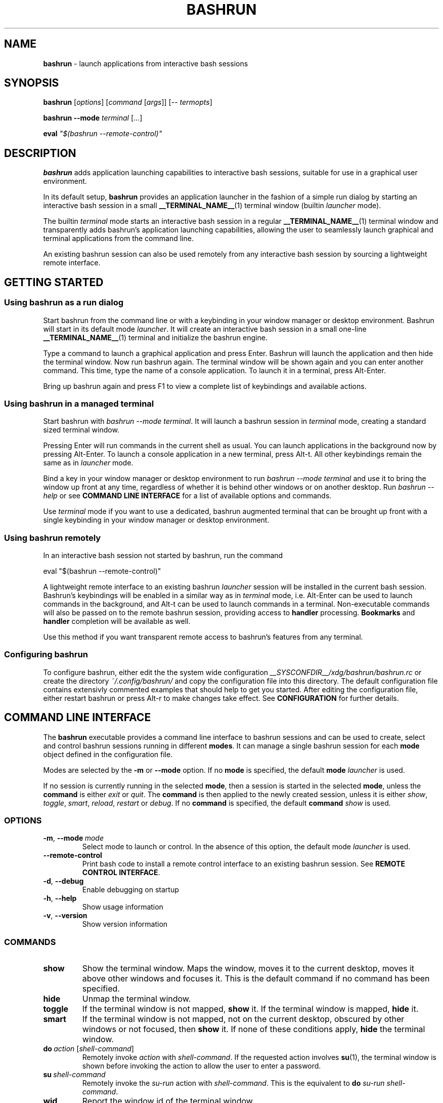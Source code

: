 .TH BASHRUN 1 "2010-08-19" "Linux" "User manuals"
.SH NAME
\fBbashrun\fP \- launch applications from interactive bash sessions

.SH SYNOPSIS
\fBbashrun\fP [\fIoptions\fP] [\fIcommand\fP [\fIargs\fP]] [-- \fItermopts\fP]

\fBbashrun --mode\fP \fIterminal\fP [...]

\fBeval\fP \fI\[dq]$(bashrun --remote-control)\[dq]\fP
.SH DESCRIPTION
\fBbashrun\fP adds application launching capabilities to interactive
bash sessions, suitable for use in a graphical user environment.

In its default setup, \fBbashrun\fP provides an application launcher
in the fashion of a simple run dialog by starting an interactive bash
session in a small \fB__TERMINAL_NAME__\fP(1) terminal window
(builtin \fIlauncher\fP mode).

The builtin \fIterminal\fP mode starts an interactive bash session in
a regular \fB__TERMINAL_NAME__\fP(1) terminal window and transparently
adds bashrun's application launching capabilities, allowing the user
to seamlessly launch graphical and terminal applications from the
command line.

An existing bashrun session can also be used remotely from any
interactive bash session by sourcing a lightweight remote interface.
.SH GETTING STARTED
.SS Using bashrun as a run dialog
Start bashrun from the command line or with a keybinding in your
window manager or desktop environment. Bashrun will start in its
default mode \fIlauncher\fP. It will create an interactive bash
session in a small one-line \fB__TERMINAL_NAME__\fP(1) terminal and
initialize the bashrun engine.

Type a command to launch a graphical application and press
Enter. Bashrun will launch the application and then hide the terminal
window. Now run bashrun again. The terminal window will be shown again
and you can enter another command. This time, type the name of a
console application. To launch it in a terminal, press Alt-Enter.

Bring up bashrun again and press F1 to view a complete list of
keybindings and available actions.
.SS Using bashrun in a managed terminal
Start bashrun with \fIbashrun --mode terminal\fP. It will launch a
bashrun session in \fIterminal\fP mode, creating a standard sized
terminal window. 

Pressing Enter will run commands in the current shell as usual. You
can launch applications in the background now by pressing
Alt-Enter. To launch a console application in a new terminal, press
Alt-t. All other keybindings remain the same as in \fIlauncher\fP
mode.

Bind a key in your window manager or desktop environment to run
\fIbashrun --mode terminal\fP and use it to bring the window up front
at any time, regardless of whether it is behind other windows or on
another desktop. Run \fIbashrun --help\fP or see \fBCOMMAND LINE
INTERFACE\fP for a list of available options and commands.

Use \fIterminal\fP mode if you want to use a dedicated, bashrun
augmented terminal that can be brought up front with a single
keybinding in your window manager or desktop environment.
.SS Using bashrun remotely
In an interactive bash session not started by bashrun, run the command

.nf
  eval "$(bashrun --remote-control)"
.fi

A lightweight remote interface to an existing bashrun \fIlauncher\fP
session will be installed in the current bash session. Bashrun's
keybindings will be enabled in a similar way as in \fIterminal\fP
mode, i.e. Alt-Enter can be used to launch commands in the background,
and Alt-t can be used to launch commands in a terminal. Non-executable
commands will also be passed on to the remote bashrun session,
providing access to \fBhandler\fP processing. \fBBookmarks\fP and
\fBhandler\fP completion will be available as well.

Use this method if you want transparent remote access to bashrun's
features from any terminal.
.SS Configuring bashrun
To configure bashrun, either edit the the system wide configuration
\fI__SYSCONFDIR__/xdg/bashrun/bashrun.rc\fP or create the directory
\fI~/.config/bashrun/\fP and copy the configuration file into this
directory. The default configuration file contains extensivly
commented examples that should help to get you started. After editing
the configuration file, either restart bashrun or press Alt-r to make
changes take effect. See \fBCONFIGURATION\fP for further details.
.SH COMMAND LINE INTERFACE
The \fBbashrun\fP executable provides a command line interface to
bashrun sessions and can be used to create, select and control bashrun
sessions running in different \fBmodes\fP. It can manage a single
bashrun session for each \fBmode\fP object defined in the
configuration file.

Modes are selected by the \fB-m\fP or \fB\--mode\fP option. If no
\fBmode\fP is specified, the default \fBmode\fP \fIlauncher\fP is
used.

If no session is currently running in the selected \fBmode\fP, then a
session is started in the selected \fBmode\fP, unless the
\fBcommand\fP is either \fIexit\fP or \fIquit\fP. The \fBcommand\fP is
then applied to the newly created session, unless it is either
\fIshow\fP, \fItoggle\fP, \fIsmart\fP, \fIreload\fP, \fIrestart\fP or
\fIdebug\fP. If no \fBcommand\fP is specified, the default
\fBcommand\fP \fIshow\fP is used.
.SS OPTIONS
.IP \fB-m\fP,\ \fB--mode\fP\ \fImode\fP
Select mode to launch or control. In the absence
of this option, the default mode \fIlauncher\fP is used.
.IP \fB--remote-control\fP
Print bash code to install a remote control interface to an existing
bashrun session. See \fBREMOTE CONTROL INTERFACE\fP.
.IP \fB-d\fP,\ \fB--debug\fP
Enable debugging on startup
.IP \fB-h\fP,\ \fB--help\fP
Show usage information
.IP \fB-v\fP,\ \fB--version\fP
Show version information
.SS COMMANDS 
.IP \fBshow\fP
Show the terminal window. Maps the window, moves it to the current
desktop, moves it above other windows and focuses it. This is the
default command if no command has been specified.
.IP \fBhide\fP
Unmap the terminal window.
.IP \fBtoggle\fP
If the terminal window is not mapped, \fBshow\fP it. If the terminal window
is mapped, \fBhide\fP it.
.IP \fBsmart\fP
If the terminal window is not mapped, not on the current desktop,
obscured by other windows or not focused, then \fBshow\fP it. If none
of these conditions apply, \fBhide\fP the terminal window.
.IP \fBdo\fP\ \fIaction\fP\ [\fIshell-command\fP]
Remotely invoke \fIaction\fP with
\fIshell-command\fP. If the requested action involves
.BR su (1),
the terminal window is shown before invoking the action to allow
the user to enter a password.
.IP \fBsu\fP\ \fIshell-command\fP
Remotely invoke the \fIsu-run\fP action with \fIshell-command\fP. This is
the equivalent to \fBdo\fP \fIsu-run\fP \fIshell-command\fP.
.IP \fBwid\fP
Report the window id of the terminal window.
.IP \fBpid\fP
Report the process id of the bash session.
.IP \fBdebug\fP
Toggle debugging.
.IP \fBreload\fP
Reload configuration files.
.IP \fBrestart\fP
Exit the bashrun session and start a new one.
.IP \fBexit\fP
Exit the bashrun session.
.IP \fBquit\fP
Synonymous with exit.
.SH CONFIGURATION
.SS FILES
Bashrun follows the \fBXDG Base Directory Specification\fP to locate
configuration files. If the environment variables
\fIXDG_CONFIG_DIRS\fP and \fI XDG_CONFIG_HOME\fP have not been set,
are empty or include only the default directories defined by the xdg
spec, then the main configuration file will be searched for at the
following locations:
.PP
.RS
.nf\fI
~/.config/bashrun/bashrun.rc
/etc/xdg/bashrun/bashrun.rc
.fi \fP
.RE
.SS SYNTAX
Configuration files are bash scripts that will be \fIsourced\fP during
the startup of the bashrun session. These scripts are responsible for
defining the configuration functions that contain actual \fBobject
definitions\fP as well as additional helper function definitions for a
specific type of object.
.PP
For each object type, bashrun will look for a function
named 
.PP
.RS
\fB+configure-\fP<\fItype\fP>\fBs\fP
.RE
.PP
For example, \fBmode\fP objects are configured by a function named
.PP
.RS
\fI+configure-modes\fP
.RE
.PP
An \fBobject definition\fP consists of an \fBobject initializer\fP,
optionally followed by one or more object \fBproperty definitions\fP on the
same line, followed by one ore more single object \fBproperty definitions\fP
on subsequent lines:
.PP
.RS
\fB+\fP<\fItype\fP> \fB'\fP<\fIname\fP>\fB'\fP [\fB--\fP<\fIproperty-name\fP> \fB'\fP<\fIargs\fP>\fB'\fP...]
.RS
.nf
[\fB--\fP<\fIproperty-name\fP> \fB'\fP<\fIargs\fP>\fB'\fP...]
\[char46]\.\.
.fi
.RE
.RE
.PP
For example, adding the following \fBterminal\fP object definition to
the \fI+configure-terminals\fP function will create a new
\fBterminal\fP object called '\fIsmall\fP' and set its \fBcommand\fP
and \fBgeometry\fP properties:
.PP
.RS
.nf
+terminal 'small' 
  --command 'urxvt -g %g -e bash -c %@'
  --geometry '40x12'
.fi
.RE
.PP
Note that if an \fBobject initializer\fP refers to a previously defined
object of the same type using the same \fBname\fP, then subsequent
\fBproperty definitions\fP will apply to the existing objects instead of
creating a new object, i.e. the above example could also be written as
.PP
.RS
.nf
+terminal 'small' --command 'urxvt -g %g -e bash -c %@'
+terminal 'small' --geometry '40x12'
.fi
.RE
.PP
Multiple arguments to \fBproperty definitions\fP are usually
concatenated into a single string separated by spaces, unless
otherwise indicated.
.SS KEYBINDINGS
.PP
The configuration functions \fI+configure-emacs-mode\fP and
\fI+configure-vi-mode\fP are used to configure keybindings for the
respective editing modes. Within these functions, the following
directives may be used:
.IP \fB+keymap\fP\ <\fIkeymap\fP>
Set the target keymap for subsequent bind directives.
.IP \fB+bind\fP\ <\fIaction\fP>\ <\fIkeyseq\fP>\ [<\fIkeyname\fP>]
Bind an action to a key sequence, optionally supplying a human
readable key name. See \fBreadline\fP(1) on how to specify key
bindings.
.IP \fB+unbind\fP\ <\fIaction\fP>\ [<\fIkeyseq\fP>]
Unbind an action from a key sequence. If the key sequence is omitted,
the action will be unbound from the last key sequence that was
previously bound to. If a key sequence was bound to a readline
function or macro prior to having been bound to a bashrun action, the
original readline binding will be restored. E.g. unbinding the
\fIrun\fP \fBaction\fP from \fI\\C-m\fP (enter) will automatically
rebind \fI\\C-m\fP to readline's \fBaccept-line\fP function.
.IP \fB+rebind\fP\ <\fIaction\fP>
Rebind the action to the key sequence that it was previously bound to,
if any.
.SS PLUGINS
The \fB+plugins\fP directive can be used to include one or more named
\fBplugins\fP into the main configuration file, and must appear at the
top level of the configuration file, i.e. outside of any
\fP+configure\fP function. A \fBplugin\fP may contain additional
object definitions that will be added to the objects defined by the
main configuration file. The \fBplugin\fP files will be searched for
in the following locations:
.PP
.RS
.nf\fI
~/.config/bashrun/plugins/<plugin-name>.rc
/etc/xdg/bashrun/plugins/<plugin-name>.rc
.fi \fP
.RE
.PP
For each object type, a plugin may define a \fP+configure\fP function
using the following naming scheme:
.PP
.RS
\fB+configure-\fP<\fIplugin-name\fP>\fB-\fP<\fItype\fP>\fBs\fP
.RE
.PP
Configuration functions provided by plugins will be run before those
defined in the main configuration file.
.SS CACHING
The results of a specific \fI+configure\fP function are cached in
\fIXDG_CACHE_HOME/bashrun\fP. Objects of the corresponding type and
associated helper functions will be restored from the cache on
subsequent invocations, until the code of the \fI+configure\fP
function changes, upon which the function is again run and the
resulting objects and functions are again cached to replace the
previoulsy cached results.
.PP
.SH OBJECTS
.SS OVERVIEW
Bashrun is composed out of a set of user configurable \fBobjects\fP
that control different aspects of application launching and terminal
window management:

\fBModes\fP control the appearance and behavior of the terminal
hosting the bashrun session, such as the default modes \fIlauncher\fP
and \fIterminal\fP mentioned above.

\fBActions\fP can be bound to key sequences and handle user input in
different ways, such as launching a command in a terminal or looking
up words in a dictionary client.

\fBTerminals\fP allow the user to specify different terminal command
lines to be used for launching console applications, and can be
associated with specific commands or command lines.

\fBRules\fP associate \fBactions\fP with specific commands or command
lines, e.g. to automatically launch certain commands with root
priviledges. Regular expressions allow fine grained control over
command matching.

\fPHandlers\fP provide a flexible mechanism for rewriting
non-executable commands, using regular expression matching,
substitution and file test operators, thus offering a way to implement
stuff like file associations or web shortcuts. They also provide a
simple interface to programmable completion.

\fBPlugins\fP allow flexible inclusion and distribution of user
created configuration objects.
.SS MODES
\fBMode\fP objects provide a way to configure and run multiple
instances of bashrun with different settings. They define a terminal
command line used to launch a bashrun session and further control the
sessions general appearance and behavior.

.IP \fB\-\-terminal\fP\ <\fIcommand\ template\fP>

default:\ \fI__TERMINAL__\fP

The terminal command template defines the terminal to be used for
bashrun. Within this string, patterns prefixed with \fI%\fP will be
replaced with their corresponding values. 
.RS
.IP \fI%*\fP 
is replaced with the actual command to be run by the terminal. It
should appear as the value for the execute option of your terminal of
choice, e.g use \fI-e %*\fP at the end of the string for most terminals.
.IP \fI%@\fP 
is replaced with the actual command to run, quoted to appear as a
single argument. Consequtive \fI@\fP's add another level of quoting,
e.g. \fI%@@\fP quotes two times, \fI%@@@\fP quotes three times, and so
on.
.IP \fI%n\fP
is replaced by the string \fIbashrun-\fP<\fImode-name\fP> and must
be set as the window class name of your terminal, e.g. use \fI-name
%n\fP for urxvt or xterm.
.IP \fI%g\fP
is replaced with the first word of the string given by the
\fB--geometry\fP property, see below.
.IP \fI%f\fP 
is replaced with the string given by the \fB--font\fP property.
.IP \fI%o\fP
is replaced by any additional terminal options given on the bashrun
command line after \fI--\fP.
.RE

.IP \fB\-\-geometry\fP\ <\fIgeometry1\fP\ [\fIgeometry2\fP]...>\ (default:\ \fI40x1\ 40x8\fP)

The geometry or geometries to use for the terminal
window. If more than one geometry is used, the cycle-size
action (Ctrl-l) will allow you to cycle through these
geometries.
.IP \fB\-\-font\fP\ <\fIfont\fP>\ (default:\ \fIempty\fP)

Set the value of the \fI%f\fP pattern for the terminal command template.

.IP \fB\-\-completion\fP\ <\fItype\fP\ [\fIalternative\fP\ \fIthreshold\fP]> 

default:\ \fImenu-complete complete 8\fP

Set the readline completion function to use with tab. \fItype\fP
specifies the completion type to be used by
default. \fIalternative\fP, if given, specifies an alternative
completion type to use when the size of the terminal is greater or
equal to the number of lines given in \fIthreshold\fP. Possible values
for \fItype\fP and \fIalternative\fP are the default readline types
\fIcomplete\fP and \fImenu-complete\fP, as well as the special
\fIquiet-complete\fP type. This type will behave like the standard
\fIcomplete\fP, but will not prompt the user in any way, so that
although possible completions will be listed, they will effectively
not be visible in a single-line terminal.

.IP \fB\-\-cmdnfh\fP\ <\fIboolean\fP>\ (default:\ \fItrue\fP)

Install a \fBcommand_not_found_handle\fP function that will pass the
command to the \fBrun action\fP and thus invoke \fBhandler\fP
processing. The handler function will only be invoked if the command
is entered using readline's \fBaccept-line\fP function.

.IP \fB\-\-unmap\fP\ <\fIboolean\fP>\ (default:\ \fItrue\fP)

Unmap (hide) the terminal window after every command.

.IP \fB\-\-onmap\fP\ <\fIcommand\fP>\ (default:\ \fIempty\fP)

A command to be run after the terminal window has been mapped.

.IP \fB\-\-onunmap\fP\ <\fIcommand\fP>\ (default:\ \fIempty\fP)

A command to be run after the terminal window has been unmapped.

.IP \fB\-\-feedback\fP\ <\fIboolean\fP>\ (default:\ \fItrue\fP)

Show feedback in the form of a progress bar when creating/restoring
the configuration.

.IP \fB\-\-logfile\fP\ <\fIfilename\fP>\ (default:\ \fI/dev/null\fP)

Redirect \fBstderr\fP from launched commands to \fIfilename\fP. Note
that \fIstderr\fP for commands run with root priviledges is discarded
by default.

.IP \fB+mode-\fP<\fIname\fP>\fB-init\fI\ \fB()\ {\ commands;\ }

A function that will be run when the corresponding mode to is
initialized. This is a good place to refine the default setup or to
set bash settings such as \fBPS1\fP or \fBHISTFILE\fP for a specific
mode.
.SS TERMINALS
\fBterminal\fP objects define different terminal command lines to use
for launching commands in. Commands can be matched and associated with
a specific terminal objects using the \fB--match\fP property.

.IP \fB\-\-command\ \fP<\fIcommand\ template\fP>

default: \fI__EXEC_TERMINAL__\fP

Defines the command line used to run the given command as a \fBbash\fP
shell command. Within this string, patterns prefixed with \fI%\fP will
be replaced with their corresponding values in the same way as
described above for the \fB+mode --terminal\fP.

Note that since the \fI-c\fP option to \fBbash\fP expects a single
argument, \fI%@\fP should be used as the pattern to insert the shell
command into the resulting command line.

.IP \fB\-\-geometry\fP\ <\fIgeometry\fP>\ (default:\ \fIempty\fP)

Set the value of the \fI%g\fP pattern for the terminal command template.

.IP \fB\-\-font\fP\ <\fIfont\fP>\ (default:\ \fIempty\fP)

Set the value of the \fI%f\fP pattern for the terminal command template.

.IP \fB\-\-match\fP\ <\fIpattern\fP>\ [...]\ (default:\ \fIempty\fP)

Add one or more \fIpattern\fPs to match commands or command lines
with. If an \fBaction\fP requests the command to be run in a terminal,
then if the \fIpattern\fP matches, this terminal is chosen to run the
command in. 

If \fIpattern\fP is a single word, it will be matched verbatim against
the first word of the command line. If the pattern is delimited by
slashes (i.e \fB/\fP\fIpattern\fP\fB/\fP), then the pattern is matched
as a regular expression on the complete command line. Note that
slashes inside the regular expression do \fInot\fP have to be escaped
with a backslash in this notation.

.PP
There are two terminal objects defined by default. The terminal named
\fIdefault\fP will be used if no other terminal matches the given
command and an \fBaction\fP has requested the command to be run in a
terminal. The default \fInotify\fP \fBterminal\fP is a small terminal
used by the default \fBactions\fP \fIterm-notify\fP and
\fIsu-term-notify\fP (see \fBDEFAULT ACTIONS\fP below).
 
Note that any \fIpatterns\fP associated with a \fBterminal\fP object
will be implicitly appended to the \fIterm-run\fP \fBrule\fP (see
\fBRULES\fP below). This means that commands matched by a
\fBterminal\fP will always be run in that \fBterminal\fP, even if this
was not explicitly requested by the current \fPaction\fP.
.SS BOOKMARKS
For each \fBbookmark\fP object, a stub function by the same name is
defined that runs the \fIbrowse\fP action for the \fBbookmark\fP
name. Bookmarks can thus be completed like regular commands.
.SS RULES
Rule objects associate \fBactions\fP with specific commands or command
lines. The \fBrule\fP name must correspond to the name of an existing
action. The first \fBrule\fP that matches the command will take effect
and invoke the corresponding \fBaction\fP on the command. Rule
processing takes place only if the generic \fIrun\fP \fBaction\fP is
invoked on the command.

.IP \fB\-\-match\fP\ <\fIpattern\fP>\ [...]\ (default:\ \fIempty\fP)

Add one or more \fIpatterns\fP to match commands or command lines
against.

If \fIpattern\fP is a single word, it will be matched verbatim against
the first word of the command line. If the pattern is delimited by
slashes (i.e \fB/\fP\fIpattern\fP\fB/\fP), then the pattern is matched
as a regular expression on the complete command line. Note that
slashes inside the regular expression do \fInot\fP have to be escaped
with a backslash in this notation.
.SS HANDLERS
Handler objects can be used to match, test against and rewrite
non-executable command lines and then either execute the resulting
command or dispatch the resulting string to a specific \fBaction\fP
for further processing. In addition, handlers provide a simple
interface to programmable completion.

If the commandline entered into bashrun is not executable (i.e. it's
not an exported function, an alias or an executable) then an attempt
is made to successively match the command line against each of
\fBhandlers\fP, in the order in which they are defined in the
configuration files.
    
If the regular expression given with \fB--match\fP matches the
commandline, then an optional file test pattern given with
\fB--test\fP is applied. If no test was specified or if the supplied
test succeeds, then either the value of \fB--command\fP will be used
as the command to execute, with the original command line appended,
or, if the regexp contains subexpressions within parenthesis, an
attempt will be made to substitute the occurence of \fI%\fP<\fI1\fP-\fI9\fP>
in the value of \fB--command\fP with the contents of the corresponding
subexpression match.
    
The \fB--action\fP property may be used to delegate the resulting
string to a specific \fBaction\fP for further processing. If no
\fBaction\fP was given, the resulting string is assumed to constitute
an executable command, and will be run in the background.

A command word to complete can be supplied via the \fB--complete\fP
property, and a function named
\fB+handler-\fP<\fIname\fP>\fB-complete\fP can be defined to generate
a list of possible completions.

.IP \fB\-\-match\fP\ <\fIregexp\fP>\ (default:\ \fI(.+)\fP)
The regular expression to match against the command line. The results
of any matching parenthized subexpressions within this expression can
be inserted into the \fB--command\fP template (see \fB--command\fP
below).

.IP \fB\-\-test\fP\ <\fIexpression\fP>\ (default:\ \fIempty\fP)

The test \fIexpression\fP is a series of characters corresponding to
the unary file test operators defined in section \fBCONDITIONAL
EXPRESSIONS\fP of the
.BR bash (1) 
manual. The individual file tests will each be performed on the
complete command line. If one of the these tests fails, the test as a
whole fails and the handler is skipped. File tests can be negated by
prefixing them with a single \fI!\fP. For example, a handler using the
\fIexpression\fP \fIf!x\fP will only be applied if the command line
contstitutes the filename of a regular, non-executable file.

.IP \fB\-\-command\fP\ <\fIcommand\ template\fP>\ (default:\ \fIempty\fP)

The \fIcommand template\fP is used to rewrite the original command
line to construct an executable command line or a string that can be
passed on to an \fBaction\fP for further processing, denoted by the
\fB--action\fP property.

If the template contains a percent sign (\fI%\fP) followed by a single
digit in the range \fI1-9\fP, then this pattern will be replaced with
the matching contents of the corresponding parenthesized
subexpressions in the regular expression given with \fB--match\fP.

If no such patterns occur in the command template, then the original
command line is appended to the end of the template string, separated
by a space character.

.IP \fB\-\-action\fP\ <\fIname\fP>\ (default:\ \fIempty\fP)

The \fIname\fP of an \fBaction\fP that shall be invoked on the
rewritten command string. If no \fBaction\fP is specified, the
rewritten command string is assumed to constitute an executable
command and is executed in the background.

.IP \fB\-\-complete\fP\ <\fIword\fP>\ (default:\ \fIempty\fP)

A stub function \fBword\fP is created and can thus be completed on the
command line. Standard bash completion is installed for this
\fIword\fP unless a specific completion function is supplied for this
\fBhandler\fP (see below).

.IP \fB\-\-fallback\fP\ <\fIboolean\fP>\ (default:\ \fIfalse\fP)

If set to true, this \fBhandler\fP will always appear at the end of
the handler chain, regardless of where it was defined in the
configuration files. If more than one fallback \fBhandler\fP is
defined, they will end up at the end of the handler chain in the order
in which they are defined in the configuration files.

.IP \fB+handler-\fP<\fIname\fP>\fB-complete\fI\ \fB()\ {\ commands;\ }

An optional function that generates a newline-separated list of
possible completions used for the \fIword\fP given by the
\fB--complete\fP property of the corresponding \fBhandler\fP. If no
such function is defined, standard bash completion will instead be
installed for the \fPword\fP.
.SS ACTIONS
\fBAction\fP objects implement the core functionality of bashrun by
handling user input in arbitrarily complex ways. Actions can be
invoked directly by the user via key bindings or remotely from the
command line. Each action is augmented by an associated helper
function which is responsible for generating an executable command
based on user input. To do so, an action function can interact with
the bashrun engine by using special functions, e.g. to get or set the
resulting command, test it for certain conditions, invoke handler and
rules processing, add a terminal, change the effective user id, or
simply run some shell commands and then terminate processing. See the
description of the \fB+action-\fP<\fIname\fP> function below for
details.

.IP \fB\-\-description\fP\ <\fIstring\fP>\ (default:\ \fIempty\fP)
A short description for this \fBaction\fP. This string will be used to
describe the action to the user when listing key bindings.

.IP \fB\-\-depends\fP\ <\fIlist\fP>\ (default:\ \fIempty\fP)
A space separated list of external programs used by this action. The
user will be prompted with an appropriate error message if one of
these dependencies is not satisfied.

.IP \fB\-\-input\fP\ <\fIboolean\fP>\ (default:\ \fItrue\fP)
Accept the current line as input for this action. If set to
\fIfalse\fP, the action will be invoked without altering the current
line.

.IP \fB\-\-remote\fP\ <\fIboolean\fP>\ (default:\ \fItrue\fP)
Include this \fBaction\fP in the remote control interface. (See
\fBREMOTE CONTROL INTERFACE).

.IP \fB+action-\fP<\fIname\fP>\ \fB()\ {\ commands;\ }\fP

The function implementing this \fBaction\fP. The return value of this
function determines how to proceed further. If the function returns
\fI0\fP, then bashrun assumes that the current command set by the
\fBcommand\fP function (see below) is executable and will proceed to
spawn a new instance of bash to execute the command. If the function
returns \fI1\fP, the action terminates immediately, possibly unmapping
the terminal window if requested by the \fB+mode --teminal\fP
property. If the function returns \fI2\fP, then the action terminates
without unmapping the terminal window, regardless of the value of the
\fB+mode --teminal\fP property.
.PP
The following functions are defined during execution of the action
function:
.IP \fBcommand\fP\ [\fIvalue\fP]
Get or set the command. If no \fIvalue\fP is given, print the current
command on stdout. If a \fIvalue\fP is given, set the current commmand
to \fIvalue\fP.
.IP \fBline\fP
Print the complete command line entered by the user to stdout.
.IP \fBword\fP
Print the first word of the command line entered by the user to
stdout. Note that any environment variable assignments at the
beginning of the line will be skipped when determining the command
word.
.IP \fBquote-command\fP
Quote the command in a way that can be reused as shell input.
.IP \fBaction\fP\ <\fIname\fP>
Run the action function of the \fBaction\fP denoted by \fIname\fP on
the current command.
.IP \fBhandlers\fP
Invoke \fBhandler\fP processing for the command.
.IP \fBrules\fP
Invoke \fBrules\fP processing for the command.
.IP \fBterminal\fP\ [<\fIname\fP>].
Modify the command to be run in the \fBterminal\fP specified by
\fIname\fP. If no explicit \fBterminal\fP \fIname\fP is given, then
the \fPterminal\fP that matches the command will be used. If no
\fBterminal\fP matches the command or no \fBterminal\fP of the given
\fIname\fP exists, the \fIdefault\fP \fBterminal\fP is used.
.IP \fBhold\fP\ [<\fIsec\fP=\fI0\fP>]
Modify the command to add a delay of \fIsec\fP seconds after the
command has been run. If \fIsec\fP is \fI0\fP (the default), wait
until the user presses a key.
.IP \fBpager\fP
Modify the command to page the output in a pager. The value of the
environment variable \fBPAGER\fP (default: less) will be used for
this.
.IP \fPuser\fP\ [\fB--prompt\fP]\ [<\fIusername\fP=\fIroot\fP>]
Modify the command to be run with a different user id by using
\fBsu\fP(1). If the \fB--prompt\fP option is supplied, prompt the user
for the username, otherwise use the supplied \fIusername\fP (default:
\fIroot\fP). The terminal window will be mapped prior to running the
command to allow the user to enter the username and/or password.
.IP \fBmap\fP
Map the terminal window, e.g. to prompt the user.
.IP \fBexecutable?\fP
Test whether the command is executable.
.IP \fBbuiltin?\fP
Test whether the command is a bash builtin command.
.IP \fBbookmark?\fP
Test whether the command is a bashrun \fBbookmark\fP.
.SS BUILTIN ACTIONS
This section describes the default \fBactions\fP defined in bashrun,
along with their default keybindings. 

If you wish to change the implementation of a default action, enter
debug mode, type \fB+action\fP <\fIname\fP> \fB--code\fP and press
\fBM-w\fP to retrieve the source code of the \fBaction\fP. You can
this code to your \fB+configure-actions\fP function in your
configuration file and modify it accordingly.

.IP \fBpass\fP\ (\fBM-w\fP)
Run a command directly in the bashrun shell session.
.IP \fBabort\fP\ (\fBC-g\fP)
Clear the comman line and hide the terminal window.
.IP \fBbashrun-bindings\fP\ (\fBF1\fP)
Show the current keybindings in a terminal.
.IP \fBbashrun-manual\fP\ (\fBF2\fP)
Show this manual page in a terminal.
.IP \fBdebug\fP\ (\fBF12\fP)
Resize the terminal window to 80x24 and turn on debugging.
.IP \fBreload\fP\ (\fBM-r\fP)
Reload the configuration. All configuration ibjects are reloaded from
the cache unless a configuration functions for a certain type of
object has changed.
.IP \fBquit\fP\ (\fBC-q\fP)
Terminate the bashrun session.
.IP \fBrun\fP\ (\fBC-m\fP,\ \fBC-j\fP,\ \fBEnter\fP)
Run a command as an independent process, detached from the bashrun
shell session. If the command is not executable, try match it against
\fBhandlers\fP. If no handlers match, abort processing, else apply
\fPrules\fP and proceed. This behaviour is common for all \fBrun-*\fP
actions.
.IP \fBterm-run\fP\ (\fBM-C-m\fP,\ \fBM-Enter\fP)
Run the command in a terminal.
.IP \fBterm-hold\fP\ (\fBM-h\fP)
Run the command in a terminal and keep the terminal open until the
user presses any key.
.IP \fBterm-page\fP\ (\fBM-+\fP)
Run the command in a terminal and display the output using the pager program
defined by the environment variable \fBPAGER\fP. If this variable is
unset or empty, use \fBless\fP(1).
.IP \fBterm-notify\fP
Run command in the default \fInotify\fP \fBterminal\fP and hold for
two seconds.
.IP \fBsu-run\fP\ (\fBM-su\fP)
Run a command as root. Will prompt the user for the root password.
.IP \fBsu-term-run\fP\ (\fBM-st\fP)
Run the command as root in a terminal.
.IP \fBsu-term-hold\fP\ (\fBM-sh\fP)
Run the command as root in a terminal and keep the terminal open until the
user presses any key.
.IP \fBsu-term-page\fP\ (\fBM-s+\fP)
Run the command as root in a terminal and display the output using
the pager program defined by the environment variable \fBPAGER\fP. If
this variable is unset or empty, use \fBless\fP(1).
.IP \fBsu-term-notify\fP
Run command as root in the default \fInotify\fP \fBterminal\fP and
keep the terminal open for two seconds.
.IP \fBshow-manual\fP\ (\fBM-?\fP)
Show the manual page for a command.
.IP \fBshow-info\fP\ (\fBM-C-?\fP)
Show the manual page for a command.
.IP \fBshow-help\fP\ (\fBM-C-x?\fP)
Show help for a bash builtin.
.IP \fBbrowse\fP\ (\fBM-C-b\fP)
Launch urls in \fB$BROWSER\fP.
.IP \fBgoogle-search\fP\ (\fBM-C-g\fP)
Use command line contents as a search term on google.
.IP \fBdict-lookup\fP\ (\fBM-C-d\fP)
Lookup words in a dictionary client. (\fB$DICT\fP)
.IP \fBcopy-to-clipboard\fP\ (\fBM-x\fP)
Copy command output to clipboard using \fIxclip -i\fP.
.IP \fBfilter-clipboard\fP\ (\fBM-a\fP)
Use command as a filter on clipboard. Equivalent to
\fI
.nf
  xclip -o | command | xclip -i
.ni
\fP
.IP \fBcycle-size\fP\ (\fBC-l\fP)
Cycle through the geometries given by \fB +mode --geometry\fP.
.IP \fBresize-up\fP\ (\fBC-↑\fP)
Decrease terminal height by one line.
.IP \fBresize-down\fP\ (\fBC-↓\fP)
Increase terminal height by one line.
.IP \fBresize-left\fP\ (\fBC-←\fP)
Decrease terminal width by one column.
.IP \fBresize-right\fP\ (\fBC-→\fP)
Increase terminal width by one column.
.SH ENVIRONMENT
.SH BUGS AND FEEDBACK
Please file bugs on the sourceforge bug tracker:

http://sourceforge.net/tracker/?atid=1116177&group_id=241477

Also feel free to mail me directly using the email adress
below. Questions, comments, suggestions, feedback of any kind is
greatly appreciated.
.SH AUTHOR
Henning Bekel <h.bekel at googlemail dot com> (english and german)
.SH "SEE ALSO"
.BR bash (1)
.BR readline (3)
.BR __TERMINAL_NAME__ (1)
.BR su (1)
.BR stty (1)
